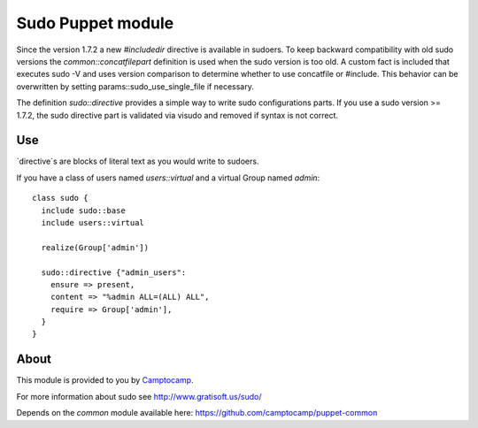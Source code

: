 ==================
Sudo Puppet module
==================

Since the version 1.7.2 a new `#includedir` directive is available in sudoers.                                                                                
To keep backward compatibility with old sudo versions the `common::concatfilepart` definition is used when the sudo
version is too old. A custom fact is included that executes sudo -V and uses version comparison to determine whether
to use concatfile or #include.  This behavior can be overwritten by setting params::sudo_use_single_file if necessary.

The definition `sudo::directive` provides a simple way to write sudo configurations parts. If you use a sudo
version >= 1.7.2, the sudo directive part is validated via visudo and removed if syntax is not correct.

------------------
Use
------------------

`directive`s are blocks of literal text as you would write to sudoers.

If you have a class of users named `users::virtual` and a virtual Group named `admin`:

::

  class sudo {
    include sudo::base
    include users::virtual

    realize(Group['admin'])

    sudo::directive {"admin_users":
      ensure => present,
      content => "%admin ALL=(ALL) ALL",
      require => Group['admin'],
    }
  }

------------------
About
------------------


This module is provided to you by Camptocamp_.

.. _Camptocamp: http://www.camptocamp.com/

For more information about sudo see http://www.gratisoft.us/sudo/

Depends on the `common` module available here: https://github.com/camptocamp/puppet-common
